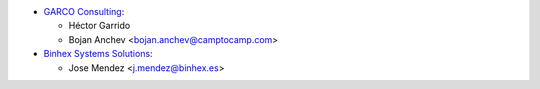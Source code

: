 * `GARCO Consulting <https://www.garcoconsulting.es>`_:

  * Héctor Garrido
  * Bojan Anchev <bojan.anchev@camptocamp.com>

* `Binhex Systems Solutions <https://www.binhex.es>`_:

  * Jose Mendez <j.mendez@binhex.es>
